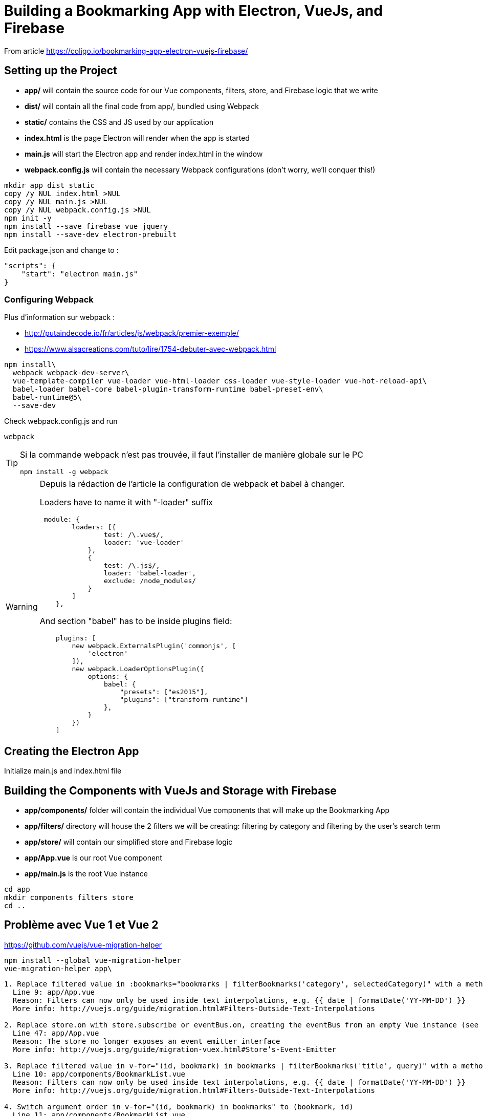 = Building a Bookmarking App with Electron, VueJs, and Firebase

From article https://coligo.io/bookmarking-app-electron-vuejs-firebase/

== Setting up the Project

- *app/* will contain the source code for our Vue components, filters, store, and Firebase logic that we write
- *dist/* will contain all the final code from app/, bundled using Webpack
- *static/* contains the CSS and JS used by our application
- *index.html* is the page Electron will render when the app is started
- *main.js* will start the Electron app and render index.html in the window
- *webpack.config.js* will contain the necessary Webpack configurations (don't worry, we'll conquer this!)

----
mkdir app dist static
copy /y NUL index.html >NUL
copy /y NUL main.js >NUL
copy /y NUL webpack.config.js >NUL
npm init -y
npm install --save firebase vue jquery
npm install --save-dev electron-prebuilt
----

Edit package.json and change to :

----
"scripts": {
    "start": "electron main.js"
}
----

=== Configuring Webpack

Plus d'information sur webpack :

* http://putaindecode.io/fr/articles/js/webpack/premier-exemple/
* https://www.alsacreations.com/tuto/lire/1754-debuter-avec-webpack.html

----
npm install\
  webpack webpack-dev-server\
  vue-template-compiler vue-loader vue-html-loader css-loader vue-style-loader vue-hot-reload-api\
  babel-loader babel-core babel-plugin-transform-runtime babel-preset-env\
  babel-runtime@5\
  --save-dev
----

Check webpack.config.js and run 

----
webpack
----

[TIP]
--
Si la commande webpack n'est pas trouvée, il faut l'installer de manière globale sur le PC
----
npm install -g webpack
----
--

[WARNING]
--
Depuis la rédaction de l'article la configuration de webpack et babel à changer. 

Loaders have to name it with "-loader" suffix

----
 module: {
        loaders: [{
                test: /\.vue$/,
                loader: 'vue-loader'
            },
            {
                test: /\.js$/,
                loader: 'babel-loader',
                exclude: /node_modules/
            }
        ]
    },
----  

And section "babel" has to be inside plugins field:

----
    plugins: [
        new webpack.ExternalsPlugin('commonjs', [
            'electron'
        ]),
        new webpack.LoaderOptionsPlugin({
            options: {
                babel: {
                    "presets": ["es2015"],
                    "plugins": ["transform-runtime"]
                },
            }
        })
    ]
----
--

== Creating the Electron App

Initialize main.js and index.html file

== Building the Components with VueJs and Storage with Firebase

- *app/components/* folder will contain the individual Vue components that will make up the Bookmarking App
- *app/filters/* directory will house the 2 filters we will be creating: filtering by category and filtering by the user's search term
- *app/store/* will contain our simplified store and Firebase logic
- *app/App.vue* is our root Vue component
- *app/main.js* is the root Vue instance

----
cd app
mkdir components filters store
cd ..
----

== Problème avec Vue 1 et Vue 2

https://github.com/vuejs/vue-migration-helper

----
npm install --global vue-migration-helper
vue-migration-helper app\
----

----
1. Replace filtered value in :bookmarks="bookmarks | filterBookmarks('category', selectedCategory)" with a method or computed property
  Line 9: app/App.vue
  Reason: Filters can now only be used inside text interpolations, e.g. {{ date | formatDate('YY-MM-DD') }}
  More info: http://vuejs.org/guide/migration.html#Filters-Outside-Text-Interpolations

2. Replace store.on with store.subscribe or eventBus.on, creating the eventBus from an empty Vue instance (see the link below for details)
  Line 47: app/App.vue
  Reason: The store no longer exposes an event emitter interface
  More info: http://vuejs.org/guide/migration-vuex.html#Store’s-Event-Emitter

3. Replace filtered value in v-for="(id, bookmark) in bookmarks | filterBookmarks('title', query)" with a method or computed property
  Line 10: app/components/BookmarkList.vue
  Reason: Filters can now only be used inside text interpolations, e.g. {{ date | formatDate('YY-MM-DD') }}
  More info: http://vuejs.org/guide/migration.html#Filters-Outside-Text-Interpolations

4. Switch argument order in v-for="(id, bookmark) in bookmarks" to (bookmark, id)
  Line 11: app/components/BookmarkList.vue
  Reason: Argument order for v-for has been updated to match JavaScript conventions
  More info: http://vuejs.org/guide/migration.html#v-for-Argument-Order-for-Arrays

5. Replace this.$broadcast('add-bookmark') to use a global event bus or vuex (see link below for implementation details)
  Line 67: app/components/Sidebar.vue
  Reason: $dispatch and $broadcast have been removed because the pattern doesn't scale well
  More info: http://vuejs.org/guide/migration.html#dispatch-and-broadcast

6. Replace this.$broadcast('add-category') to use a global event bus or vuex (see link below for implementation details)
  Line 71: app/components/Sidebar.vue
  Reason: $dispatch and $broadcast have been removed because the pattern doesn't scale well
  More info: http://vuejs.org/guide/migration.html#dispatch-and-broadcast

7. Replace this.$dispatch('category-selected', category) to use a global event bus or vuex (see link below for implementation details)
  Line 80: app/components/Sidebar.vue
  Reason: $dispatch and $broadcast have been removed because the pattern doesn't scale well
  More info: http://vuejs.org/guide/migration.html#dispatch-and-broadcast

8. Replace store.emit with eventBus.emit, creating the eventBus from an empty Vue instance (see the link below for details)
  Line 32: app/store/index.js
  Reason: The store no longer exposes an event emitter interface
  More info: http://vuejs.org/guide/migration-vuex.html#Store’s-Event-Emitter

9. Replace store.emit with eventBus.emit, creating the eventBus from an empty Vue instance (see the link below for details)
  Line 38: app/store/index.js
  Reason: The store no longer exposes an event emitter interface
  More info: http://vuejs.org/guide/migration-vuex.html#Store’s-Event-Emitter

10. Replace store.emit with eventBus.emit, creating the eventBus from an empty Vue instance (see the link below for details)
  Line 43: app/store/index.js
  Reason: The store no longer exposes an event emitter interface
  More info: http://vuejs.org/guide/migration-vuex.html#Store’s-Event-Emitter
----

=== Gestion des évènements

Création d'un fichier JS contenant le bus de gestion des évènements qu'il suffit d'importer pour l'utiliser.

https://stackoverflow.com/questions/41631741/vuejs2-how-to-create-event-buses-for-single-file-component-hierarchies
https://medium.com/@jilsonthomas/create-a-global-event-bus-in-vue-js-838a5d9ab03a

== Lancement de l'application

----
webpack
electron .
----
